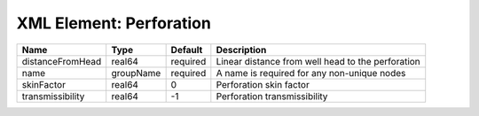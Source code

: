 XML Element: Perforation
========================

================ ========= ======== ================================================= 
Name             Type      Default  Description                                       
================ ========= ======== ================================================= 
distanceFromHead real64    required Linear distance from well head to the perforation 
name             groupName required A name is required for any non-unique nodes       
skinFactor       real64    0        Perforation skin factor                           
transmissibility real64    -1       Perforation transmissibility                      
================ ========= ======== ================================================= 


